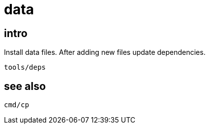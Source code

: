 = data

== intro

Install data files. After adding new files update dependencies.

....
tools/deps
....

== see also

`cmd/cp`
